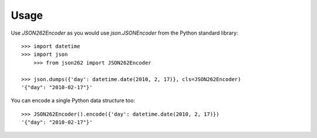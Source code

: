 ========
Usage
========

Use `JSON262Encoder` as you would use `json.JSONEncoder` from the Python standard library::

    >>> import datetime
    >>> import json
	>>> from json262 import JSON262Encoder
    
    >>> json.dumps({'day': datetime.date(2010, 2, 17)}, cls=JSON262Encoder)
    '{"day": "2010-02-17"}'

You can encode a single Python data structure too::

    >>> JSON262Encoder().encode({'day': datetime.date(2010, 2, 17)})
    '{"day": "2010-02-17"}'
